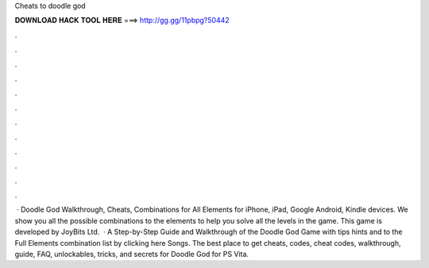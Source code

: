 Cheats to doodle god

𝐃𝐎𝐖𝐍𝐋𝐎𝐀𝐃 𝐇𝐀𝐂𝐊 𝐓𝐎𝐎𝐋 𝐇𝐄𝐑𝐄 ===> http://gg.gg/11pbpg?50442

.

.

.

.

.

.

.

.

.

.

.

.

 · Doodle God Walkthrough, Cheats, Combinations for All Elements for iPhone, iPad, Google Android, Kindle devices. We show you all the possible combinations to the elements to help you solve all the levels in the game. This game is developed by JoyBits Ltd.  · A Step-by-Step Guide and Walkthrough of the Doodle God Game with tips hints and  to the Full Elements combination list by clicking here Songs. The best place to get cheats, codes, cheat codes, walkthrough, guide, FAQ, unlockables, tricks, and secrets for Doodle God for PS Vita.